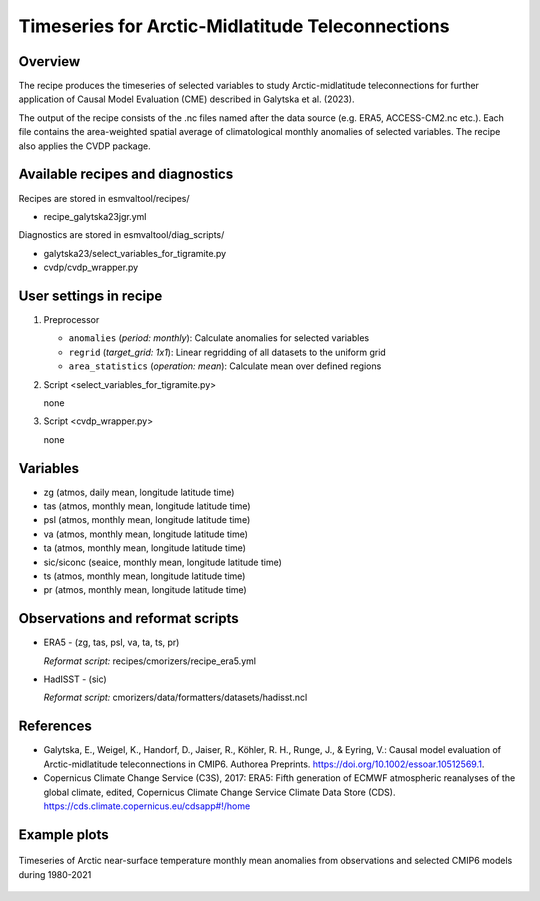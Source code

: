 .. _recipe_galytska23jgr:

Timeseries for Arctic-Midlatitude Teleconnections
=================================================

Overview
--------

The recipe produces the timeseries of selected variables to study Arctic-midlatitude teleconnections for further application of Causal Model Evaluation (CME) described 
in Galytska et al. (2023).

The output of the recipe consists of the .nc files named after the data source (e.g. ERA5, ACCESS-CM2.nc etc.). 
Each file contains the area-weighted spatial average of climatological monthly anomalies of selected variables.
The recipe also applies the CVDP package. 


Available recipes and diagnostics
---------------------------------

Recipes are stored in esmvaltool/recipes/

* recipe_galytska23jgr.yml

Diagnostics are stored in esmvaltool/diag_scripts/

* galytska23/select_variables_for_tigramite.py
* cvdp/cvdp_wrapper.py

User settings in recipe
-----------------------
#. Preprocessor

   * ``anomalies`` (*period: monthly*): Calculate anomalies for selected variables
   * ``regrid`` (*target_grid: 1x1*): Linear regridding of all datasets to the uniform grid
   * ``area_statistics`` (*operation: mean*): Calculate mean over defined regions

#. Script <select_variables_for_tigramite.py>

   none

#. Script <cvdp_wrapper.py>

   none

Variables
---------

* zg (atmos, daily mean, longitude latitude time)
* tas (atmos, monthly mean, longitude latitude time)
* psl (atmos, monthly mean, longitude latitude time)
* va (atmos, monthly mean, longitude latitude time)
* ta (atmos, monthly mean, longitude latitude time)
* sic/siconc (seaice, monthly mean, longitude latitude time)
* ts (atmos, monthly mean, longitude latitude time)
* pr (atmos, monthly mean, longitude latitude time)

Observations and reformat scripts
---------------------------------

* ERA5 - (zg, tas, psl, va, ta, ts, pr)

  *Reformat script:* recipes/cmorizers/recipe_era5.yml

* HadISST - (sic)

  *Reformat script:* cmorizers/data/formatters/datasets/hadisst.ncl

References
----------

* Galytska, E., Weigel, K., Handorf, D., Jaiser, R., Köhler, R. H.,
  Runge, J., & Eyring, V.: Causal model evaluation of Arctic-midlatitude
  teleconnections in CMIP6. Authorea Preprints. 
  https://doi.org/10.1002/essoar.10512569.1.


* Copernicus Climate Change Service (C3S), 2017: ERA5: Fifth generation of
  ECMWF atmospheric reanalyses of the global climate, edited, Copernicus
  Climate Change Service Climate Data Store (CDS).
  https://cds.climate.copernicus.eu/cdsapp#!/home

Example plots
-------------

.. figure::  /recipes/figures/galytska23jgr/test_fig_TAS.png
   :align:   center

   Timeseries of Arctic near-surface temperature monthly mean anomalies from observations and selected CMIP6 models during 1980-2021